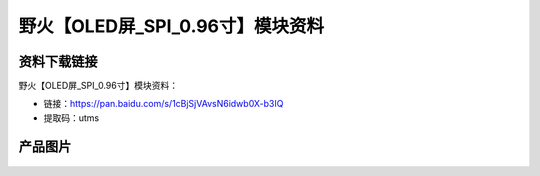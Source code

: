 
野火【OLED屏_SPI_0.96寸】模块资料
=================================

资料下载链接
------------

野火【OLED屏_SPI_0.96寸】模块资料：

- 链接：https://pan.baidu.com/s/1cBjSjVAvsN6idwb0X-b3IQ
- 提取码：utms

产品图片
--------

.. figure:: media/OLED屏_SPI_0.96寸.jpg
   :alt: OLED屏_SPI_0.96寸


